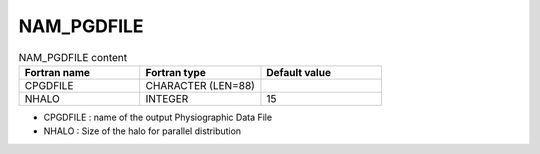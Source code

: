 .. _nam_pgdfile:

NAM_PGDFILE
-----------------------------------------------------------------------------

.. csv-table:: NAM_PGDFILE content
   :header: "Fortran name", "Fortran type", "Default value"
   :widths: 30, 30, 30
   
   "CPGDFILE", "CHARACTER (LEN=88)", ""
   "NHALO", "INTEGER", "15"
 
* CPGDFILE : name of the output Physiographic Data File

* NHALO : Size of the halo for parallel distribution     
